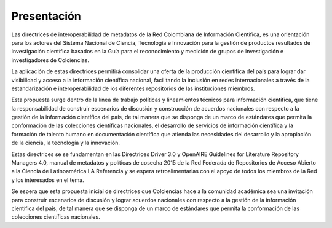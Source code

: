.. _literature_intro:

Presentación
===============

Las directrices de interoperabilidad de metadatos de la Red Colombiana de Información Científica, es una orientación para los actores del Sistema Nacional de Ciencia, Tecnología e Innovación para la gestión de productos resultados de investigación científica basados en la Guía para el reconocimiento y medición de grupos de investigación e investigadores de Colciencias.

La aplicación de estas directrices permitirá consolidar una oferta de la producción científica del país para lograr dar visibilidad y acceso a la información científica nacional, facilitando la inclusión en redes internacionales a través de la estandarización e interoperabilidad de los diferentes repositorios de las instituciones miembros.
 
Esta propuesta surge dentro de la línea de trabajo políticas y lineamientos técnicos para información científica, que  tiene la responsabilidad de construir escenarios de discusión y construcción de acuerdos nacionales con respecto a la gestión de la información científica del país, de tal manera que se disponga de un marco de estándares que permita la conformación de las colecciones científicas nacionales, el desarrollo de servicios de información científica y la formación de talento humano en documentación científica que atienda las necesidades del desarrollo y la apropiación de la ciencia, la tecnología y la innovación.

Estas directrices se se fundamentan en las Directrices Driver 3.0 y OpenAIRE Guidelines for Literature Repository Managers 4.0, manual de metadatos y políticas de cosecha 2015 de la Red Federada de Repositorios de Acceso Abierto a la Ciencia de Latinoamérica LA Referencia y se espera retroalimentarlas con el apoyo de todos los miembros de la Red y los interesados en el tema. 
 
Se espera que esta propuesta inicial de directrices que Colciencias hace a la comunidad académica sea una invitación para construir escenarios de discusión y lograr acuerdos nacionales con respecto a la gestión de la información científica del país, de tal manera que se disponga de un marco de estándares que permita la conformación de las colecciones científicas nacionales.